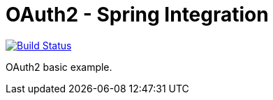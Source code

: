 = OAuth2 - Spring Integration

image:https://travis-ci.org/labcabrera/lab-oauth2.svg?branch=master["Build Status", link="https://travis-ci.org/labcabrera/lab-oauth2"]

OAuth2 basic example.
